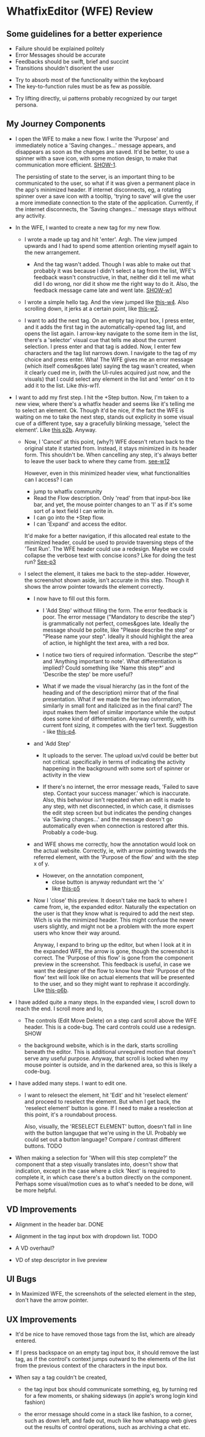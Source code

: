 * WhatfixEditor (WFE) Review

** Some guidelines for a better experience

- Failure should be explained politely
- Error Messages should be accurate
- Feedbacks should be swift, brief and succint
- Transitions shouldn't disorient the user


- Try to absorb most of the functionality within the keyboard
- The key-to-function rules must be as few as possible.


- Try lifting directly, ui patterns probably recognized by our target persona.


** My Journey Components

- I open the WFE to make a new flow. I write the 'Purpose' and immediately notice a 'Saving changes...' message appears, and disappears as soon as the changes are saved. It'd be better, to use a spinner with a save icon, with some motion design, to make that communication more efficient. [[https://raw.githubusercontent.com/sidnt/wfe/master/1.png][SHOW-1]].

  The persisting of state to the server, is an important thing to be communicated to the user, so what if it was given a permanent place in the app's minimized header. If internet disconnects, eg, a rotating spinner over a save icon with a tooltip, 'trying to save' will give the user a more immediate connection to the state of the application. Currently, if the internet disconnects, the 'Saving changes...' message stays without any activity.

- In the WFE, I wanted to create a new tag for my new flow. 

  - I wrote a made up tag and hit 'enter'. Argh. The view jumped upwards and I had to spend some attention orienting myself again to the new arrangement.

    - And the tag wasn't added. Though I was able to make out that probably it was because I didn't select a tag from the list, WFE's feedback wasn't constructive, in that, neither did it tell me what did I do wrong, nor did it show me the right way to do it. Also, the feedback message came late and went late. [[https://youtu.be/oDQYo6rC9xU][SHOW-w1]]

  - I wrote a simple hello tag. And the view jumped like [[https://youtu.be/TGcrsExMd94][this-w4]]. Also scrolling down, it jerks at a certain point, like [[https://youtu.be/vUVblVRmJZ8][this-w2]].

  - I want to add the next tag. On an empty tag input box, I press enter, and it adds the first tag in the automatically-opened tag list, and opens the list again. I arrow-key navigate to the some item in the list, there's a 'selector' visual cue that tells me about the current selection. I press enter and that tag is added. Now, I enter few characters and the tag list narrows down. I navigate to the tag of my choice and press enter. Wha! The WFE gives me an error message (which itself comes&goes late) saying the tag wasn't created, when it clearly cued me in, (with the UI-rules acquired just now, and the visuals) that I could select any element in the list and 'enter' on it to add it to the list. Like [[like ][this-w11]].


- I want to add my first step. I hit the +Step button. Now, I'm taken to a new view, where there's a whatfix header and seems like it's telling me to select an element. Ok. Though it'd be nice, if the fact the WFE is waiting on me to take the next step, stands out explicity in some visual cue of a different type, say a gracefully blinking message, 'select the element'. Like [[https://raw.githubusercontent.com/sidnt/wfe/master/p2b.png][this p2b]]. Anyway.

  - Now, I 'Cancel' at this point, (why?) WFE doesn't return back to the original state it started from. Instead, it stays minimized in its header form. This shouldn't be. When cancelling any step, it's always better to leave the user back to where they came from. [[https://youtu.be/3b3GtRX3wXs][see-w12]]
    
    However, even in this minimized header view, what functionalities can I access? I can
    
    - jump to whatfix community
    - Read the Flow description. Only 'read' from that input-box like bar, and yet, the mouse pointer changes to an 'I' as if it's some sort of a text field I can write in.
    - I can go into the +Step flow.
    - I can 'Expand' and access the editor.

    It'd make for a better navigation, if this allocated real estate to the minimized header, could be used to provide traversing steps of the 'Test Run'. The WFE header could use a redesign. Maybe we could collapse the verbose text with concise icons? Like for doing the test run? [[https://raw.githubusercontent.com/sidnt/wfe/master/p3.png][See-p3]]

  - I select the element, it takes me back to the step-adder. However, the screenshot shown aside, isn't accurate in this step. Though it shows the arrow pointer towards the element correctly.

    - I now have to fill out this form.

      - I 'Add Step' without filling the form. The error feedback is poor. The error message ("Mandatory to describe the step") is grammatically not perfect, comes&goes late. Ideally the message should be polite, like "Please describe the step" or "Please name your step". Ideally it should highlight the area of action, ie highlight the text area, with a red box.

      - I notice two tiers of required information. 'Describe the step*' and 'Anything important to note'. What differentiation is implied? Could something like 'Name this step*' and 'Describe the step' be more useful?

      - What if we made the visual hierarchy (as in the font of the heading and of the description) mirror that of the final presentation. What if we made the tier two information, similarly in small font and italicized as in the final card? The input makes them feel of similar importance while the output does some kind of differentiation. Anyway currently, with its current font sizing, it competes with the tier1 text. Suggestion - like [[https://raw.githubusercontent.com/sidnt/wfe/master/p4.png][this-p4]].

    - and 'Add Step'

      - It uploads to the server. The upload ux/vd could be better but not critical. specifically in terms of indicating the activity happening in the background with some sort of spinner or activity in the view

      - If there's no internet, the error message reads, 'Failed to save step. Contact your success manager.' which is inaccurate. Also, this behaviour isn't repeated when an edit is made to any step, with net disconnected, in which case, it dismisses the edit step screen but but indicates the pending changes via 'Saving changes...' and the message doesn't go automatically even when connection is restored after this. Probably a code-bug.

    - and WFE shows me correctly, how the annotation would look on the actual website. Correctly, ie, with arrow pointing towards the referred element, with the 'Purpose of the flow' and with the step x of y.

      - However, on the annotation component,
        - close button is anyway redundant wrt the 'x'
        - like [[https://raw.githubusercontent.com/sidnt/wfe/master/p5.png][this-p5]]
      
    - Now I 'close' this preview. It doesn't take me back to where I came from, ie, the expanded editor. Naturally the expectation on the user is that they know what is required to add the next step. Wich is via the minimized header. This might confuse the newer users slightly, and might not be a problem with the more expert users who know their way around.

      Anyway, I expand to bring up the editor, but when I look at it in the expanded WFE, the arrow is gone, though the screenshot is correct. The 'Purpose of this flow' is gone from the component preview in the screenshot. This feedback is useful, in case we want the designer of the flow to know how their 'Purpose of the flow' text will look like on actual elements that will be presented to the user, and so they might want to rephrase it accordingly. LIke [[https://raw.githubusercontent.com/sidnt/wfe/master/p6b.png][this-p6b]].

- I have added quite a many steps. In the expanded view, I scroll down to reach the end. I scroll more and lo,

  - The controls (Edit Move Delete) on a step card scroll above the WFE header. This is a code-bug. The card controls could use a redesign. SHOW

  - the background website, which is in the dark, starts scrolling beneath the editor. This is additional unrequired motion that doesn't serve any useful purpose. Anyway, that scroll is locked when my mouse pointer is outside, and in the darkened area, so this is likely a code-bug.

- I have added many steps. I want to edit one.

  - I want to relesect the element, hit 'Edit' and hit 'reselect element' and proceed to reselect the element. But when I get back, the 'reselect element' button is gone. If I need to make a reselection at this point, it's a roundabout process.

    Also, visually, the 'RESELECT ELEMENT' button, doesn't fall in line with the button langugae that we're using in the UI. Probably we could set out a button language? Compare / contrast different buttons. TODO

- When making a selection for 'When will this step complete?' the component that a step visually translates into, doesn't show that indication, except in the case where a click 'Next' is required to complete it, in which case there's a button directly on the component. Perhaps some visual/motion cues as to what's needed to be done, will be more helpful.


** VD Improvements

- Alignment in the header bar. DONE
- Alignment in the tag input box with dropdown list. TODO

- A VD overhaul?
- VD of step descriptor in live preview


** UI Bugs
- In Maximized WFE, the screenshots of the selected element in the step, don't have the arrow pointer.


** UX Improvements

- It'd be nice to have removed those tags from the list, which are already entered.

- If I press backspace on an empty tag input box, it should remove the last tag, as if the control's context jumps outward to the elements of the list from the previous context of the characters in the input box.

- When say a tag couldn't be created,

  - the tag input box should communicate something, eg, by turning red for a few moments, or shaking sideways (in apple's wrong login kind fashion)

  - the error message should come in a stack like fashion, to a corner, such as down left, and fade out, much like how whatsapp web gives out the results of control operations, such as archiving a chat etc.

